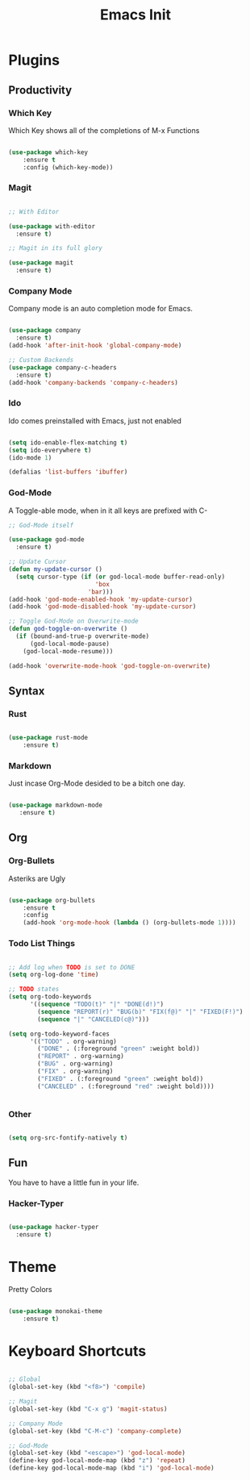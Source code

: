 #+TITLE: Emacs Init

* Plugins
** Productivity
*** Which Key
Which Key shows all of the completions of M-x Functions
#+BEGIN_SRC emacs-lisp

(use-package which-key
    :ensure t
    :config (which-key-mode))

#+END_SRC
 
*** Magit
#+BEGIN_SRC emacs-lisp

  ;; With Editor

  (use-package with-editor
    :ensure t)

  ;; Magit in its full glory

  (use-package magit
    :ensure t)

#+END_SRC

*** Company Mode
Company mode is an auto completion mode for Emacs.
#+BEGIN_SRC emacs-lisp

  (use-package company
    :ensure t)
  (add-hook 'after-init-hook 'global-company-mode)

  ;; Custom Backends
  (use-package company-c-headers
    :ensure t)
  (add-hook 'company-backends 'company-c-headers)
#+END_SRC

*** Ido
Ido comes preinstalled with Emacs, just not enabled
#+BEGIN_SRC emacs-lisp

  (setq ido-enable-flex-matching t)
  (setq ido-everywhere t)
  (ido-mode 1)

  (defalias 'list-buffers 'ibuffer)

#+END_SRC

*** God-Mode
A Toggle-able mode, when in it all keys are prefixed with C-
#+BEGIN_SRC emacs-lisp
  ;; God-Mode itself

  (use-package god-mode
    :ensure t)

  ;; Update Cursor
  (defun my-update-cursor ()
    (setq cursor-type (if (or god-local-mode buffer-read-only)
                          'box
                        'bar)))
  (add-hook 'god-mode-enabled-hook 'my-update-cursor)
  (add-hook 'god-mode-disabled-hook 'my-update-cursor)

  ;; Toggle God-Mode on Overwrite-mode
  (defun god-toggle-on-overwrite ()
    (if (bound-and-true-p overwrite-mode)
        (god-local-mode-pause)
      (god-local-mode-resume)))

  (add-hook 'overwrite-mode-hook 'god-toggle-on-overwrite)
#+END_SRC

** Syntax
*** Rust
#+BEGIN_SRC emacs-lisp

(use-package rust-mode
    :ensure t)

#+END_SRC
    
*** Markdown
Just incase Org-Mode desided to be a bitch one day.
   #+BEGIN_SRC emacs-lisp
        
(use-package markdown-mode
   :ensure t)

   #+END_SRC

** Org
*** Org-Bullets
Asteriks are Ugly
#+BEGIN_SRC emacs-lisp

(use-package org-bullets
    :ensure t
    :config
    (add-hook 'org-mode-hook (lambda () (org-bullets-mode 1))))

#+END_SRC

*** Todo List Things
#+BEGIN_SRC emacs-lisp

  ;; Add log when TODO is set to DONE
  (setq org-log-done 'time)

  ;; TODO states
  (setq org-todo-keywords
        '((sequence "TODO(t)" "|" "DONE(d!)")
          (sequence "REPORT(r)" "BUG(b)" "FIX(f@)" "|" "FIXED(F!)")
          (sequence "|" "CANCELED(c@)")))

  (setq org-todo-keyword-faces
        '(("TODO" . org-warning)
          ("DONE" . (:foreground "green" :weight bold))
          ("REPORT" . org-warning)
          ("BUG" . org-warning)
          ("FIX" . org-warning)
          ("FIXED" . (:foreground "green" :weight bold))
          ("CANCELED" . (:foreground "red" :weight bold))))
          

#+END_SRC

*** Other
#+BEGIN_SRC emacs-lisp

  (setq org-src-fontify-natively t)

#+END_SRC
    
** Fun
You have to have a little fun in your life.
*** Hacker-Typer
#+BEGIN_SRC emacs-lisp

  (use-package hacker-typer
    :ensure t)

#+END_SRC

* Theme
Pretty Colors
#+BEGIN_SRC emacs-lisp

  (use-package monokai-theme
      :ensure t)

#+END_SRC

* Keyboard Shortcuts
#+BEGIN_SRC emacs-lisp

  ;; Global
  (global-set-key (kbd "<f8>") 'compile)

  ;; Magit
  (global-set-key (kbd "C-x g") 'magit-status)

  ;; Company Mode
  (global-set-key (kbd "C-M-c") 'company-complete)

  ;; God-Mode
  (global-set-key (kbd "<escape>") 'god-local-mode)
  (define-key god-local-mode-map (kbd "z") 'repeat)
  (define-key god-local-mode-map (kbd "i") 'god-local-mode)
#+END_SRC

  
